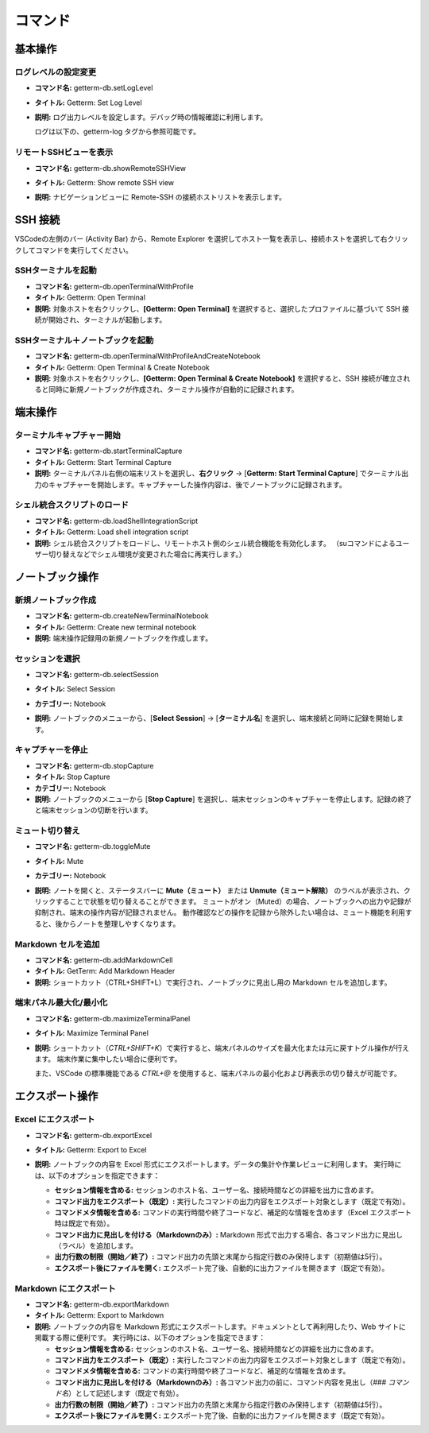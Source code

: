 コマンド
==================

基本操作
-------

ログレベルの設定変更
^^^^^^^^^^^^^^^^

- **コマンド名:** getterm-db.setLogLevel  
- **タイトル:** Getterm: Set Log Level  
- **説明:**  
  ログ出力レベルを設定します。デバッグ時の情報確認に利用します。

  ログは以下の、getterm-log タグから参照可能です。

   .. image:: img/log_view.png
     :alt: getterm-db log view
     :width: 780px

リモートSSHビューを表示
^^^^^^^^^^^^^^^^^^^^^^^^^^^^

- **コマンド名:** getterm-db.showRemoteSSHView  
- **タイトル:** Getterm: Show remote SSH view  
- **説明:**  
  ナビゲーションビューに Remote-SSH の接続ホストリストを表示します。

   .. image:: img/remote-ssh-view.gif
     :alt: remote ssh view
     :width: 780px

SSH 接続
--------

VSCodeの左側のバー (Activity Bar) から、Remote Explorer を選択してホスト一覧を表示し、接続ホストを選択して右クリックしてコマンドを実行してください。

SSHターミナルを起動
^^^^^^^^^^^^^^^^^^^^^^^^^

- **コマンド名:** getterm-db.openTerminalWithProfile  
- **タイトル:** Getterm: Open Terminal  
- **説明:**  
  対象ホストを右クリックし、**[Getterm: Open Terminal]** を選択すると、選択したプロファイルに基づいて SSH 接続が開始され、ターミナルが起動します。

SSHターミナル＋ノートブックを起動
^^^^^^^^^^^^^^^^^^^^^^^^^^^^^^^^^^^^^

- **コマンド名:** getterm-db.openTerminalWithProfileAndCreateNotebook  
- **タイトル:** Getterm: Open Terminal & Create Notebook  
- **説明:**  
  対象ホストを右クリックし、**[Getterm: Open Terminal & Create Notebook]** を選択すると、SSH 接続が確立されると同時に新規ノートブックが作成され、ターミナル操作が自動的に記録されます。

端末操作
-------

ターミナルキャプチャー開始
^^^^^^^^^^^^^^^^^^^^^^^^^^^^^

- **コマンド名:** getterm-db.startTerminalCapture  
- **タイトル:** Getterm: Start Terminal Capture  
- **説明:**  
  ターミナルパネル右側の端末リストを選択し、**右クリック** -> [**Getterm: Start Terminal Capture**] でターミナル出力のキャプチャーを開始します。キャプチャーした操作内容は、後でノートブックに記録されます。

シェル統合スクリプトのロード
^^^^^^^^^^^^^^^^^^^^^^^^^^^^^^

- **コマンド名:** getterm-db.loadShellIntegrationScript  
- **タイトル:** Getterm: Load shell integration script  
- **説明:**  
  シェル統合スクリプトをロードし、リモートホスト側のシェル統合機能を有効化します。  
  （suコマンドによるユーザー切り替えなどでシェル環境が変更された場合に再実行します。）

ノートブック操作
-----------

新規ノートブック作成
^^^^^^^^^^^^^^^^^^^^^^^^^^

- **コマンド名:** getterm-db.createNewTerminalNotebook  
- **タイトル:** Getterm: Create new terminal notebook  
- **説明:**  
  端末操作記録用の新規ノートブックを作成します。

セッションを選択
^^^^^^^^^^^^^^^^^^

- **コマンド名:** getterm-db.selectSession  
- **タイトル:** Select Session  
- **カテゴリー:** Notebook  
- **説明:**  
  ノートブックのメニューから、[**Select Session**] -> [**ターミナル名**] を選択し、端末接続と同時に記録を開始します。

   .. image:: img/select-session.gif
     :alt: select session
     :width: 780px

キャプチャーを停止
^^^^^^^^^^^^^^^^^^^^

- **コマンド名:** getterm-db.stopCapture  
- **タイトル:** Stop Capture  
- **カテゴリー:** Notebook  
- **説明:**  
  ノートブックのメニューから [**Stop Capture**] を選択し、端末セッションのキャプチャーを停止します。記録の終了と端末セッションの切断を行います。

ミュート切り替え
^^^^^^^^^^^^^^^^^^

- **コマンド名:** getterm-db.toggleMute  
- **タイトル:** Mute  
- **カテゴリー:** Notebook  
- **説明:**  
  ノートを開くと、ステータスバーに **Mute（ミュート）** または **Unmute（ミュート解除）** のラベルが表示され、クリックすることで状態を切り替えることができます。  
  ミュートがオン（Muted）の場合、ノートブックへの出力や記録が抑制され、端末の操作内容が記録されません。  
  動作確認などの操作を記録から除外したい場合は、ミュート機能を利用すると、後からノートを整理しやすくなります。

   .. image:: img/mute-mode.gif
     :alt: select session
     :width: 780px

Markdown セルを追加
^^^^^^^^^^^^^^^^^^^^^

- **コマンド名:** getterm-db.addMarkdownCell  
- **タイトル:** GetTerm: Add Markdown Header  
- **説明:**  
  ショートカット（CTRL+SHIFT+L）で実行され、ノートブックに見出し用の Markdown セルを追加します。

端末パネル最大化/最小化
^^^^^^^^^^^^^^^^^^^^

- **コマンド名:** getterm-db.maximizeTerminalPanel  
- **タイトル:** Maximize Terminal Panel  
- **説明:**  
  ショートカット（`CTRL+SHIFT+K`）で実行すると、端末パネルのサイズを最大化または元に戻すトグル操作が行えます。  
  端末作業に集中したい場合に便利です。  

  また、VSCode の標準機能である `CTRL+@` を使用すると、端末パネルの最小化および再表示の切り替えが可能です。

  .. image:: img/toggle-view.gif
     :alt: toggle view
     :width: 780px

エクスポート操作
------------

Excel にエクスポート
^^^^^^^^^^^^^^^^^^^^^^

- **コマンド名:** getterm-db.exportExcel  
- **タイトル:** Getterm: Export to Excel  
- **説明:**  
  ノートブックの内容を Excel 形式にエクスポートします。データの集計や作業レビューに利用します。  
  実行時には、以下のオプションを指定できます：

  - **セッション情報を含める:** セッションのホスト名、ユーザー名、接続時間などの詳細を出力に含めます。
  - **コマンド出力をエクスポート（既定）:** 実行したコマンドの出力内容をエクスポート対象とします（既定で有効）。
  - **コマンドメタ情報を含める:** コマンドの実行時間や終了コードなど、補足的な情報を含めます（Excel エクスポート時は既定で有効）。
  - **コマンド出力に見出しを付ける（Markdownのみ）:** Markdown 形式で出力する場合、各コマンド出力に見出し（ラベル）を追加します。
  - **出力行数の制限（開始／終了）:** コマンド出力の先頭と末尾から指定行数のみ保持します（初期値は5行）。
  - **エクスポート後にファイルを開く:** エクスポート完了後、自動的に出力ファイルを開きます（既定で有効）。

   .. image:: img/export-excel.gif
     :alt: select session
     :width: 780px

Markdown にエクスポート
^^^^^^^^^^^^^^^^^^^^^^^^

- **コマンド名:** getterm-db.exportMarkdown  
- **タイトル:** Getterm: Export to Markdown  
- **説明:**  
  ノートブックの内容を Markdown 形式にエクスポートします。ドキュメントとして再利用したり、Web サイトに掲載する際に便利です。  
  実行時には、以下のオプションを指定できます：

  - **セッション情報を含める:** セッションのホスト名、ユーザー名、接続時間などの詳細を出力に含めます。
  - **コマンド出力をエクスポート（既定）:** 実行したコマンドの出力内容をエクスポート対象とします（既定で有効）。
  - **コマンドメタ情報を含める:** コマンドの実行時間や終了コードなど、補足的な情報を含めます。
  - **コマンド出力に見出しを付ける（Markdownのみ）:** 各コマンド出力の前に、コマンド内容を見出し（`### コマンド名`）として記述します（既定で有効）。
  - **出力行数の制限（開始／終了）:** コマンド出力の先頭と末尾から指定行数のみ保持します（初期値は5行）。
  - **エクスポート後にファイルを開く:** エクスポート完了後、自動的に出力ファイルを開きます（既定で有効）。

